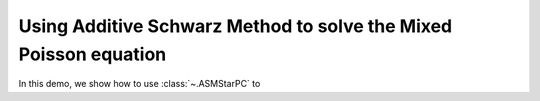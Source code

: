 Using Additive Schwarz Method to solve the Mixed Poisson equation
=========================

In this demo, we show how to use :class:`~.ASMStarPC` to 